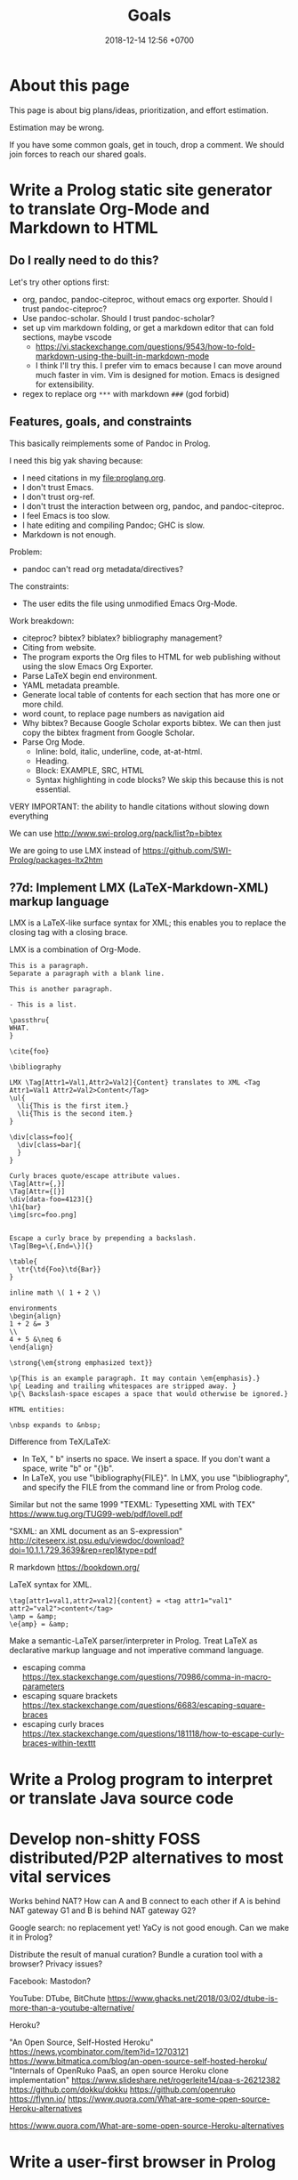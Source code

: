 #+TITLE: Goals
#+DATE: 2018-12-14 12:56 +0700
#+PERMALINK: /goal.html
#+OPTIONS: ^:nil toc:nil
#+TOC: headlines 3
* About this page
This page is about big plans/ideas, prioritization, and effort estimation.

Estimation may be wrong.

If you have some common goals, get in touch, drop a comment.
We should join forces to reach our shared goals.
* Write a Prolog static site generator to translate Org-Mode and Markdown to HTML
** Do I really need to do this?
Let's try other options first:
- org, pandoc, pandoc-citeproc, without emacs org exporter.
  Should I trust pandoc-citeproc?
- Use pandoc-scholar.
  Should I trust pandoc-scholar?
- set up vim markdown folding, or get a markdown editor that can fold sections, maybe vscode
  - https://vi.stackexchange.com/questions/9543/how-to-fold-markdown-using-the-built-in-markdown-mode
  - I think I'll try this.
    I prefer vim to emacs because I can move around much faster in vim.
    Vim is designed for motion.
    Emacs is designed for extensibility.
- regex to replace org =***= with markdown =###= (god forbid)
** Features, goals, and constraints
This basically reimplements some of Pandoc in Prolog.

I need this big yak shaving because:
- I need citations in my file:proglang.org.
- I don't trust Emacs.
- I don't trust org-ref.
- I don't trust the interaction between org, pandoc, and pandoc-citeproc.
- I feel Emacs is too slow.
- I hate editing and compiling Pandoc; GHC is slow.
- Markdown is not enough.

Problem:
- pandoc can't read org metadata/directives?

The constraints:
- The user edits the file using unmodified Emacs Org-Mode.

Work breakdown:
- citeproc? bibtex? biblatex? bibliography management?
- Citing from website.
- The program exports the Org files to HTML for web publishing without using the slow Emacs Org Exporter.
- Parse LaTeX begin end environment.
- YAML metadata preamble.
- Generate local table of contents for each section that has more one or more child.
- word count, to replace page numbers as navigation aid
- Why bibtex?
  Because Google Scholar exports bibtex.
  We can then just copy the bibtex fragment from Google Scholar.
- Parse Org Mode.
  - Inline: bold, italic, underline, code, at-at-html.
  - Heading.
  - Block: EXAMPLE, SRC, HTML
  - Syntax highlighting in code blocks?
    We skip this because this is not essential.

VERY IMPORTANT: the ability to handle citations without slowing down everything

We can use http://www.swi-prolog.org/pack/list?p=bibtex

We are going to use LMX instead of https://github.com/SWI-Prolog/packages-ltx2htm
** ?7d: Implement LMX (LaTeX-Markdown-XML) markup language
LMX is a LaTeX-like surface syntax for XML;
this enables you to replace the closing tag with a closing brace.

LMX is a combination of Org-Mode.

#+BEGIN_EXAMPLE
This is a paragraph.
Separate a paragraph with a blank line.

This is another paragraph.

- This is a list.

\passthru{
WHAT.
}

\cite{foo}

\bibliography

LMX \Tag[Attr1=Val1,Attr2=Val2]{Content} translates to XML <Tag Attr1=Val1 Attr2=Val2>Content</Tag>
\ul{
  \li{This is the first item.}
  \li{This is the second item.}
}

\div[class=foo]{
  \div[class=bar]{
  }
}

Curly braces quote/escape attribute values.
\Tag[Attr={,}]
\Tag[Attr={[}]
\div[data-foo=4123]{}
\h1{bar}
\img[src=foo.png]


Escape a curly brace by prepending a backslash.
\Tag[Beg=\{,End=\}]{}

\table{
  \tr{\td{Foo}\td{Bar}}
}

inline math \( 1 + 2 \)

environments
\begin{align}
1 + 2 &= 3
\\
4 + 5 &\neq 6
\end{align}

\strong{\em{strong emphasized text}}

\p{This is an example paragraph. It may contain \em{emphasis}.}
\p{ Leading and trailing whitespaces are stripped away. }
\p{\ Backslash-space escapes a space that would otherwise be ignored.}

HTML entities:

\nbsp expands to &nbsp;
#+END_EXAMPLE

Difference from TeX/LaTeX:
- In TeX, "\a b" inserts no space.
  We insert a space.
  If you don't want a space, write "\a{}b" or "{\a}b".
- In LaTeX, you use "\bibliography{FILE}".
  In LMX, you use "\bibliography",
  and specify the FILE from the command line or from Prolog code.

Similar but not the same
1999 "TEXML: Typesetting XML with TEX"
https://www.tug.org/TUG99-web/pdf/lovell.pdf

"SXML: an XML document as an S-expression"
http://citeseerx.ist.psu.edu/viewdoc/download?doi=10.1.1.729.3639&rep=rep1&type=pdf

R markdown
https://bookdown.org/

LaTeX syntax for XML.
#+BEGIN_EXAMPLE
\tag[attr1=val1,attr2=val2]{content} = <tag attr1="val1" attr2="val2">content</tag>
\amp = &amp;
\e{amp} = &amp;
#+END_EXAMPLE
Make a semantic-LaTeX parser/interpreter in Prolog.
Treat LaTeX as declarative markup language and not imperative command language.
- escaping comma https://tex.stackexchange.com/questions/70986/comma-in-macro-parameters
- escaping square brackets https://tex.stackexchange.com/questions/6683/escaping-square-braces
- escaping curly braces https://tex.stackexchange.com/questions/181118/how-to-escape-curly-braces-within-texttt
* Write a Prolog program to interpret or translate Java source code
* Develop non-shitty FOSS distributed/P2P alternatives to most vital services
Works behind NAT?
How can A and B connect to each other if A is behind NAT gateway G1 and B is behind NAT gateway G2?

Google search: no replacement yet!
YaCy is not good enough.
Can we make it in Prolog?

Distribute the result of manual curation?
Bundle a curation tool with a browser?
Privacy issues?

Facebook: Mastodon?

YouTube: DTube, BitChute
https://www.ghacks.net/2018/03/02/dtube-is-more-than-a-youtube-alternative/

Heroku?

"An Open Source, Self-Hosted Heroku"
https://news.ycombinator.com/item?id=12703121
https://www.bitmatica.com/blog/an-open-source-self-hosted-heroku/
"Internals of OpenRuko PaaS, an open source Heroku clone implementation"
https://www.slideshare.net/rogerleite14/paa-s-26212382
https://github.com/dokku/dokku
https://github.com/openruko
https://flynn.io/
https://www.quora.com/What-are-some-open-source-Heroku-alternatives

https://www.quora.com/What-are-some-open-source-Heroku-alternatives
* Write a user-first browser in Prolog
** 1h: Specify desired features and differences from mainstream browsers
Principle: the user should have maximum control.

It is not only a browser.
It is a tool for controlling your web experience.

- The browser is distributed/P2P.
- The browser comes with a search engine that searches your public history or your peers' public history, and distribute indexes to peers.
- Block all ads because advertising depends on making people addicted.
- Block all popups, no exception, no clickjacking.
- Block all "soft-popups" (displays).
- Run user script for certain websites.
- Block all cookies by default.
- Don't load JavaScript by default.
- Don't load images by default.
- Apply default CSS. Don't load CSS by default.
- Enable user-agent spoofing.
- For advanced users. No GUI to configure. Write Prolog code to configure the browser.
- Default to HTTPS when protocol is not given.
- No download manager. Tell the user to use wget, curl, or whatever.
- Like emacs but:
  - browser instead of text editor
  - prolog instead of emacs lisp
- Browser must limit memory usage.
  See entity explosion problem.
- Browser should refuse to load HTML documents larger than 1 MB.
- User can easily change user agent. WhatsApp wrong browser detection.
- combine with caching, peer-to-peer caching, distributed (and social?) searching and ranking and sharing, but what about privacy and the people who try to game the system?
- Don't remember tabs when closed.
Limit open tabs to 10. Discourage context-switching. I'm a pathological tab hoarder. Always open a configurable set of tabs on start. If you need to open more tabs, then open a google docs or a note-taking app instead.

- Write a fast, private, and secure web browser in Prolog.
  - Features:
    - Selectively enable JavaScript from some websites with Prolog rules.
    - Disable clipboard hook.
** 1h: Skim existing browsers
Is this legit?
https://vivaldi.com

https://en.wikipedia.org/wiki/Comparison_of_web_browsers

https://www.quora.com/How-should-a-programmer-think-about-solving-problems-in-Prolog

Entity explosion problem:
#+BEGIN_EXAMPLE
<!ENTITY a "&a;">
<!ENTITY a <16 times a>
<!ENTITY b "&a;" <16 times>
<!ENTITY c "&b;" <16 times>
etc.
after 10 times we have 2^40 = 1 TB!
#+END_EXAMPLE

Example rendering rules: nag.html:
if website is pinterest then remove DOM element blah blah after load.

Popular open-source browsers are highly scrutinized.

not too related:
"prolog on the browser"
https://github.com/SWI-Prolog/roadmap/issues/43
* Gui, logical/relational reactive programming, a layer on top of plgi (Prolog Gtk bindings).

exists W: window(W)
exists A: textbox(A)
value(A, yes) :- is_down(B), !.
value(A, no).
children(W,Cs) :- current_document(D), document_controls(D,Cs).
"The value of the textbox is yes whenever the button is down."
current_document/1 is a dynamic predicate.

name_widget(main,W) :- window(W), widget_width_height(W,640,480).

window(W) is true iff W is a window representation.
name_widget(N,W) is true iff N refers to widget representation W.


Example of some queries that we want a GUI knowledge base to answer:
- What is the width and height of the "main" window?
- What happens when button b1 is clicked?
- What has to be done to make this text box shows "yes"?

Example time-dependent facts that we want to state:
- After button b1 is pressed, then checkbox c1 is checked.
- If user clicks on a link, then navigate to the target of that link.
- latching?



gui(Root)


Layout algorithm
layout_one_line(Font, String, MaxWidth, Line, RemString)



Temporal logic for GUI
is_up(B) -> green(W)
is_down(B) -> red(W)


:- dynamic object_time_property_value/4
At every event, increment current_time

binding(W1, K1, V1, W2, K2, V2) :- ...


widget_value :- current_time, widget_version_value
force(widget_property_value(W,V)) :-
retractall(wtpv :- T >= Curtim, _), asserta((time_widget_value(T,W,V) :- T >= Curtim, !)).

Problem: slow gui update; recheck all widgets unnecessarily

http://www.swi-prolog.org/pldoc/man?predicate=initialization/2

array_array_concat(A, B, C) :-
    array_length(A, NA), ...
    NC is NA + NB,
   subarray_subarray_match(A, 0-NA, C, 0-NA),
    subarray_subarray_match(B, 0-NB, C, NA-NC).

Replace equal with match
* TODO <2018-09-15> Modernize operating system
** 1d: Back up data.
Should not take more than a day.
What takes a long time is determining what needs to be backed up.
** TODO 1d: Install +Ubuntu 18.04 after its point release+ Debian
Ubuntu 14.04 EOL is April 2019.

<2018-10-26> I'm using Ubuntu 14.04.

When Ubuntu 14.04 reaches its end of life, I'll move to Debian.
I won't upgrade to Ubuntu 18.04.
- https://micahflee.com/2013/01/why-im-leaving-ubuntu-for-debian/
- https://www.datamation.com/open-source/ubuntu-18.04-review-tough-love.html
** OS upgrade
Needed: apt/dpkg check all modified files.
https://serverfault.com/questions/90400/how-to-check-for-modified-config-files-on-a-debian-system

"People will recommend [Debian] 'testing' to you but I would advise against it..."
https://news.ycombinator.com/item?id=7076601

The most important thing distros give us is precompiled binaries for libraries.
This greatly simplifies building a C program with lots of dependencies.
There are too many build systems for C.
C build system is counterproductively fragmented.
The truth is, building a C program is as simple as "cc *.c", if there are no dependencies.
* Things that I perhaps should do
** TODO <2018-09-15> Fix possible programming error in ~/work/web in Iterables.filter
** TODO Ask others
*** Who should we ask?
- Haskell Cafe mailing list
- #haskell on freenode IRC
- Haskell reddit
- Abdullah
*** TODO <2018-09-17> Is there anything like Pandoc but for programming languages instead of markup languages?
<2018-12-14>
Yes, it's called "universal transpiler".
It's a Prolog project.
It's far from done though.
This is like pandoc but for programming languages instead of markup languages.
- https://github.com/jarble/transpiler
- http://www.swi-prolog.org/pack/list?p=transpiler

https://www.quora.com/Is-there-a-program-which-converts-code-written-in-one-programming-language-to-code-in-another-programming-language

Does anyone know of anything like Pandoc but for programming languages?

For example, it would translate Haskell to Java by translating Haskell into an internal representation and then translating that internal representation to Java.

Possible related things:
- LLVM IR
- GHC Core

A person can convert a code in programming language L to an "equivalent" code in programming language M.
This implies that there is a common semantics between L, M, and the language of thought.
How do we write programs directly in language of thought?
Logic is the language of thought?
The 10 most used human language contains first-order logic.
* Describe a probabilistic graphical model as prolog knowledge base, and do Pearl causal calculus on them.
Causal calculus in prolog?

#+BEGIN_SRC prolog
cancer :- smoking.

cancer :- confounder, smoking.
smoking :- confounder.

cancer :- common.
smoking :- common.
#+END_SRC

See also ProbLog: probabilistic logic programming in Prolog.
* 7d: Write a planner in Prolog
A plan is a list of items.

An item is either a group or a task.

A group has a title and zero or more children.
The title is an atom.
Each child is an item.

A task has a title, a start date estimation, an effort estimation in person-hours, actual start date (inclusive), and actual end date (exclusive).

Example plan in Prolog:
The canonical form:
#+BEGIN_EXAMPLE
[
    group('build house', [
        task('lay bricks', _, 40, _, _)
    ])
]
#+END_EXAMPLE

Almost-Haskell syntax
#+BEGIN_EXAMPLE
[
    group 'build house' [
        task 'lay bricks' 40 _,
        task 'put roof' 40 _,
    ],
]
#+END_EXAMPLE

Lisp syntax
#+BEGIN_EXAMPLE
(group 'build house' (
    (task 'lay bricks' 40 _)
    (task 'put roof' 40 _)
))
#+END_EXAMPLE

Types
#+BEGIN_EXAMPLE
type Group = Title * [Child]
type Child = Group | Task
type Task = Title * Estimate
type Estimate = Person_hour
#+END_EXAMPLE
* Enterprise Prolog?
** 14d: translate Java source to abstract procedural language in Prolog
- 7d: model Java lexicon and syntax in Prolog
- 7d: Translate Java class to Prolog record + predicate

Only allow synchronized(F) in class C iff:
- F is a private final instance field of C
- The type of F is java.lang.Object
- F is immediately initialized with new java.lang.Object()
Example:
private final Object lock = new Object();
** others
- 7d: Send email from Prolog with ...
- 7d: Design Profon, write it in proton.pro
- 1d: Profon eval_strict(?Exp, ?Res), eval_lazy(?Exp, ?Res)
- 1d: Import from information_schema.tables
** Prolog SQL
- 7d: Prolog functional query language abstraction over SQL database

Prolog null/undefined/omitted/not_loaded/z?

Nobody has done ODBC connection pooling in Prolog.
http://swi-prolog.996271.n3.nabble.com/ODBC-connection-pooling-td4396.html
But we may not have to, because unixODBC has done that?
http://www.unixodbc.org/doc/conn_pool.html
But it suggests that perhaps we should not use pooling.


"The meta predicates of this library modify the sequence of solutions of a goal.
The modifications and the predicate names are based on the classical database operations DISTINCT, LIMIT, OFFSET, ORDER BY and GROUP BY."
http://www.swi-prolog.org/pldoc/doc/_SWI_/library/solution_sequences.pl



From the same description, Prolog should generate all of these:
- Java class for volatile storage, and
- Java code for persistent storage using JDBC.


http://www.swi-prolog.org/pldoc/doc_for?object=section(%27packages/cql.html%27)
Prolog SQL cql
Two approach:
Map database table to prolog predicate
Or
Map query to term, design a dsl

Option 2 is easier
It is easier to write a Prolog-backed cql storage than to write a Prolog program transforming a Prolog program to another Prolog program


column/5

/*
sql_information_schema__column/6
*/
sql_information_schema__column(Database, Schema, Table, Name, Type, Nullable)

variable name
read_term have variable_names option

Cognitive problem: predicate too long
database_schema_table_column_type_nullable/6

https://stackoverflow.com/questions/8172687/is-there-a-way-to-translate-database-table-rows-into-prolog-facts
http://www.swi-prolog.org/pldoc/man?section=strings


/*
This relates a table name to its referent.
*/
table_database_schema_name(T, D, S, N)

database_schema_table_column_type

column_type(column(Database, Schema, Table, Name), Type)


table_column_type(Table, Column, Type)

table_column_nullable(T, C)


http://www.swi-prolog.org/pldoc/doc_for?object=section(%27packages/cql.html%27)
Prolog SQL cql
Two approach:
Map database table to prolog predicate
Or
Map query to term, design a dsl

Option 2 is easier
It is easier to write a Prolog-backed cql storage than to write a Prolog program transforming a Prolog program to another Prolog program


column/5

/*
sql_information_schema__column/6
*/
sql_information_schema__column(Database, Schema, Table, Name, Type, Nullable)

variable name
read_term have variable_names option

Cognitive problem: predicate too long
database_schema_table_column_type_nullable/6

https://stackoverflow.com/questions/8172687/is-there-a-way-to-translate-database-table-rows-into-prolog-facts
http://www.swi-prolog.org/pldoc/man?section=strings


/*
This relates a table name to its referent.
*/
table_database_schema_name(T, D, S, N)

database_schema_table_column_type

column_type(column(Database, Schema, Table, Name), Type)


table_column_type(Table, Column, Type)

table_column_nullable(T, C)

Prolog-SQL mapping?


Table(P) means that P models a row stored in the table that Table models.

:- small TABLE 30.

Create TABLE(Key, Row).
Load on-demand.

force(TABLE(Key, Row)) runs SQL update and invalidates the table.
Bulk copy into RAM.

:- big TABLE(Key, Row).
Load on-demand.
Keys must be ground.
Maintain cursor.

Translate a Prolog fragment to SQL-involving Prolog fragment.

Write your program as if all the data were in Prolog RAM?
* <2018-12-14> Find a place in this website for meta-thinking
Meta-thinking currently resides at philo.html
* Write a language suite in Prolog: write C and Haskell parser, interpreter, and compiler?
